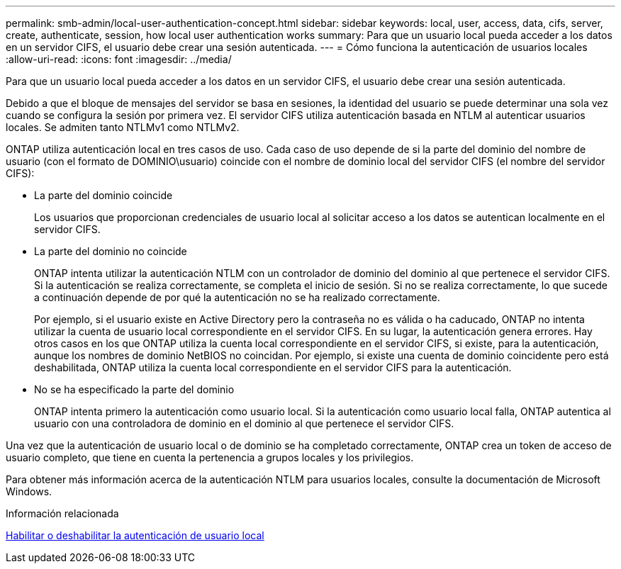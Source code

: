 ---
permalink: smb-admin/local-user-authentication-concept.html 
sidebar: sidebar 
keywords: local, user, access, data, cifs, server, create, authenticate, session, how local user authentication works 
summary: Para que un usuario local pueda acceder a los datos en un servidor CIFS, el usuario debe crear una sesión autenticada. 
---
= Cómo funciona la autenticación de usuarios locales
:allow-uri-read: 
:icons: font
:imagesdir: ../media/


[role="lead"]
Para que un usuario local pueda acceder a los datos en un servidor CIFS, el usuario debe crear una sesión autenticada.

Debido a que el bloque de mensajes del servidor se basa en sesiones, la identidad del usuario se puede determinar una sola vez cuando se configura la sesión por primera vez. El servidor CIFS utiliza autenticación basada en NTLM al autenticar usuarios locales. Se admiten tanto NTLMv1 como NTLMv2.

ONTAP utiliza autenticación local en tres casos de uso. Cada caso de uso depende de si la parte del dominio del nombre de usuario (con el formato de DOMINIO\usuario) coincide con el nombre de dominio local del servidor CIFS (el nombre del servidor CIFS):

* La parte del dominio coincide
+
Los usuarios que proporcionan credenciales de usuario local al solicitar acceso a los datos se autentican localmente en el servidor CIFS.

* La parte del dominio no coincide
+
ONTAP intenta utilizar la autenticación NTLM con un controlador de dominio del dominio al que pertenece el servidor CIFS. Si la autenticación se realiza correctamente, se completa el inicio de sesión. Si no se realiza correctamente, lo que sucede a continuación depende de por qué la autenticación no se ha realizado correctamente.

+
Por ejemplo, si el usuario existe en Active Directory pero la contraseña no es válida o ha caducado, ONTAP no intenta utilizar la cuenta de usuario local correspondiente en el servidor CIFS. En su lugar, la autenticación genera errores. Hay otros casos en los que ONTAP utiliza la cuenta local correspondiente en el servidor CIFS, si existe, para la autenticación, aunque los nombres de dominio NetBIOS no coincidan. Por ejemplo, si existe una cuenta de dominio coincidente pero está deshabilitada, ONTAP utiliza la cuenta local correspondiente en el servidor CIFS para la autenticación.

* No se ha especificado la parte del dominio
+
ONTAP intenta primero la autenticación como usuario local. Si la autenticación como usuario local falla, ONTAP autentica al usuario con una controladora de dominio en el dominio al que pertenece el servidor CIFS.



Una vez que la autenticación de usuario local o de dominio se ha completado correctamente, ONTAP crea un token de acceso de usuario completo, que tiene en cuenta la pertenencia a grupos locales y los privilegios.

Para obtener más información acerca de la autenticación NTLM para usuarios locales, consulte la documentación de Microsoft Windows.

.Información relacionada
xref:enable-disable-local-user-authentication-task.adoc[Habilitar o deshabilitar la autenticación de usuario local]
